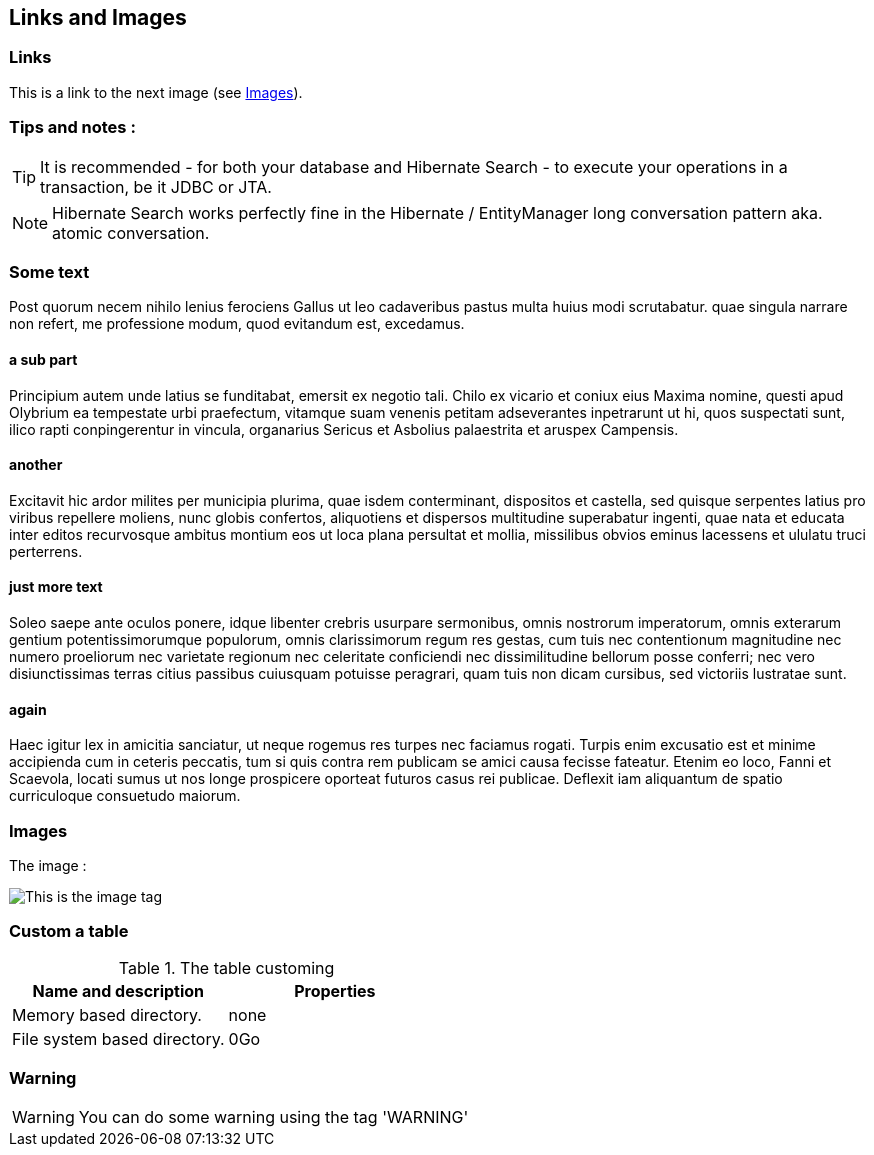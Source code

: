 [[link-and-images]]
== Links and Images

=== Links

This is a link to the next image (see <<images>>).

=== Tips and notes :

[TIP]
====
It is recommended - for both your database and Hibernate Search - to execute your operations in a transaction, be it JDBC or JTA.
====

[NOTE]
====
Hibernate Search works perfectly fine in the Hibernate / EntityManager long conversation
pattern aka. atomic conversation.
====


=== Some text
Post quorum necem nihilo lenius ferociens Gallus ut leo cadaveribus pastus multa huius modi scrutabatur. quae singula narrare non refert, me professione modum, quod evitandum est, excedamus.

==== +a sub part+

Principium autem unde latius se funditabat, emersit ex negotio tali. Chilo ex vicario et coniux eius Maxima nomine, questi apud Olybrium ea tempestate urbi praefectum, vitamque suam venenis petitam adseverantes inpetrarunt ut hi, quos suspectati sunt, ilico rapti conpingerentur in vincula, organarius Sericus et Asbolius palaestrita et aruspex Campensis.

==== +another+

Excitavit hic ardor milites per municipia plurima, quae isdem conterminant, dispositos et castella, sed quisque serpentes latius pro viribus repellere moliens, nunc globis confertos, aliquotiens et dispersos multitudine superabatur ingenti, quae nata et educata inter editos recurvosque ambitus montium eos ut loca plana persultat et mollia, missilibus obvios eminus lacessens et ululatu truci perterrens.

==== +just more text+

Soleo saepe ante oculos ponere, idque libenter crebris usurpare sermonibus, omnis nostrorum imperatorum, omnis exterarum gentium potentissimorumque populorum, omnis clarissimorum regum res gestas, cum tuis nec contentionum magnitudine nec numero proeliorum nec varietate regionum nec celeritate conficiendi nec dissimilitudine bellorum posse conferri; nec vero disiunctissimas terras citius passibus cuiusquam potuisse peragrari, quam tuis non dicam cursibus, sed victoriis lustratae sunt.

==== +again+

Haec igitur lex in amicitia sanciatur, ut neque rogemus res turpes nec faciamus rogati. Turpis enim excusatio est et minime accipienda cum in ceteris peccatis, tum si quis contra rem publicam se amici causa fecisse fateatur. Etenim eo loco, Fanni et Scaevola, locati sumus ut nos longe prospicere oporteat futuros casus rei publicae. Deflexit iam aliquantum de spatio curriculoque consuetudo maiorum.

[[images]]

=== Images

The image :

image::asciidoc.png[This is the image tag]

=== Custom a table

[[Custom-a-table]]
.The table customing
[cols="2*", options="header"]
|===============
|Name and description
|Properties

|Memory based directory.
|none

|File system based directory.
|0Go
|===============

=== Warning

[WARNING]
====
You can do some warning using the tag 'WARNING'
====


